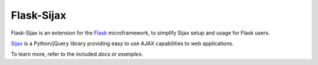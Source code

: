 Flask-Sijax
####################################

Flask-Sijax is an extension for the `Flask <http://flask.pocoo.org>`_ microframework,
to simplify Sijax setup and usage for Flask users.

`Sijax <http://pypi.python.org/pypi/Sijax/>`_ is a Python/jQuery library
providing easy to use AJAX capabilities to web applications.

To learn more, refer to the included `docs` or `examples`.

